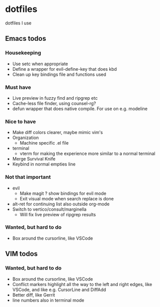 
* dotfiles

dotfiles I use

** Emacs todos

*** Housekeeping

- Use setc when appropriate
- Define a wrapper for evil-define-key that does kbd
- Clean up key bindings file and functions used

*** Must have

- Live preview in fuzzy find and ripgrep etc
- Cache-less file finder, using counsel-rg?
- defun wrapper that does native compile. For use on e.g. modeline

*** Nice to have

- Make diff colors clearer, maybe mimic vim's
- Organization
  - Machine specific .el file
- terminal
  - vterm for making the experience more similar to a normal terminal
- Merge Survival Knife
- Keybind in normal empties line

*** Not that important

- evil
  - Make magit ? show bindings for evil mode
  - Exit visual mode when search replace is done
- alt-ret for continuing list also outside org-mode
- Switch to vertico/consult/marginella
  - Will fix live preview of ripgrep results

*** Wanted, but hard to do

- Box around the cursorline, like VSCode

** VIM todos

*** Wanted, but hard to do

- Box around the cursorline, like VSCode
- Conflict markers highlight all the way to the left and right edges, like VSCode, and like e.g. CursorLine and DiffAdd
- Better diff, like Gerrit
-  line numbers also in terminal mode
